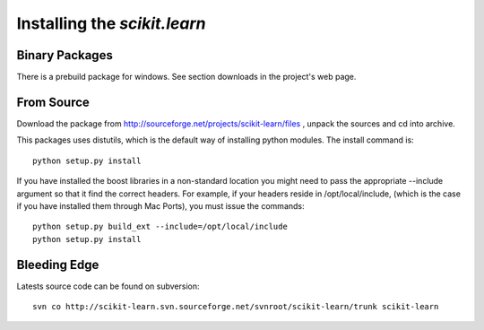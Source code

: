 Installing the `scikit.learn`
===============================

Binary Packages
---------------

There is a prebuild package for windows. See section downloads in the
project's web page.


From Source
-----------
Download the package from http://sourceforge.net/projects/scikit-learn/files
, unpack the sources and cd into archive.

This packages uses distutils, which is the default way of installing
python modules. The install command is::

  python setup.py install

If you have installed the boost libraries in a non-standard location
you might need to pass the appropriate --include argument so that it
find the correct headers. For example, if your headers reside in
/opt/local/include, (which is the case if you have installed them
through Mac Ports), you must issue the commands::

  python setup.py build_ext --include=/opt/local/include
  python setup.py install


Bleeding Edge
-------------

Latests source code can be found on subversion::

  svn co http://scikit-learn.svn.sourceforge.net/svnroot/scikit-learn/trunk scikit-learn
